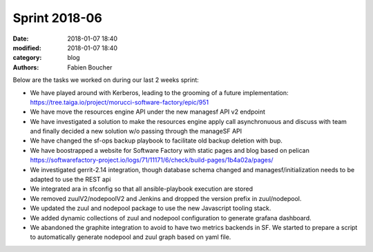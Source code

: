 Sprint 2018-06
##############

:date: 2018-01-07 18:40
:modified: 2018-01-07 18:40
:category: blog
:authors: Fabien Boucher

Below are the tasks we worked on during our last 2 weeks sprint:

* We have played around with Kerberos, leading to the grooming of a future implementation: https://tree.taiga.io/project/morucci-software-factory/epic/951
* We have move the resources engine API under the new managesf API v2 endpoint
* We have investigated a solution to make the resources engine apply call asynchronuous and discuss with team and finally decided a new solution w/o passing through the manageSF API
* We have changed the sf-ops backup playbook to facilitate old backup deletion with bup.
* We have boostrapped a website for Software Factory with static pages and blog based on pelican https://softwarefactory-project.io/logs/71/11171/6/check/build-pages/1b4a02a/pages/
* We investigated gerrit-2.14 integration, though database schema changed and managesf/initialization needs to be adapted to use the REST api
* We integrated ara in sfconfig so that all ansible-playbook execution are stored
* We removed zuulV2/nodepoolV2 and Jenkins and dropped the version prefix in zuul/nodepool.
* We updated the zuul and nodepool package to use the new Javascript tooling stack.
* We added dynamic collections of zuul and nodepool configuration to generate grafana dashboard.
* We abandoned the graphite integration to avoid to have two metrics backends in SF. We started to prepare a script to automatically generate nodepool and zuul graph based on yaml file.

